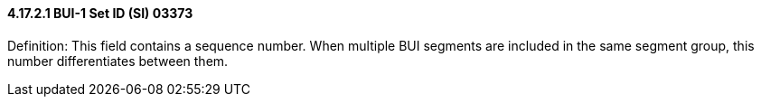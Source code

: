 ==== 4.17.2.1 BUI-1 Set ID (SI) 03373

Definition: This field contains a sequence number. When multiple BUI segments are included in the same segment group, this number differentiates between them.

